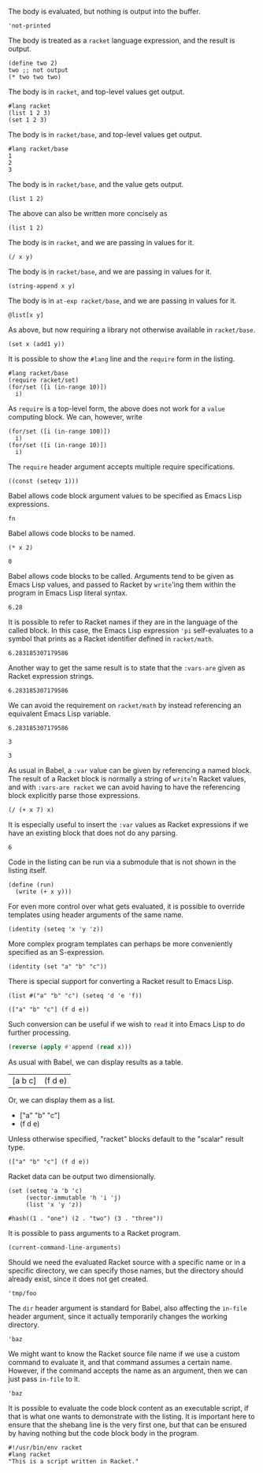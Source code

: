 The body is evaluated, but nothing is output into the buffer.
#+BEGIN_SRC racket :results output silent
  'not-printed
#+END_SRC

The body is treated as a =racket= language expression, and the result is output.
#+BEGIN_SRC racket :results value
  (define two 2)
  two ;; not output
  (* two two two)
#+END_SRC

#+RESULTS:
: 8

The body is in =racket=, and top-level values get output.
#+BEGIN_SRC racket :results output
  #lang racket
  (list 1 2 3)
  (set 1 2 3) 
#+END_SRC

#+RESULTS:
: '(1 2 3)
: (set 1 3 2)

The body is in =racket/base=, and top-level values get output.
#+BEGIN_SRC racket :results output
  #lang racket/base
  1
  2
  3
#+END_SRC

#+RESULTS:
: 1
: 2
: 3

The body is in =racket/base=, and the value gets output.
#+BEGIN_SRC racket :prologue "#lang racket/base"
  (list 1 2)
#+END_SRC

#+RESULTS:
: (1 2)

The above can also be written more concisely as
#+BEGIN_SRC racket :lang racket/base
  (list 1 2)
#+END_SRC

#+RESULTS:
: (1 2)

The body is in =racket=, and we are passing in values for it.
#+BEGIN_SRC racket :var x=5 :var y=6
  (/ x y)
#+END_SRC

#+RESULTS:
: 5/6

The body is in =racket/base=, and we are passing in values for it.
#+BEGIN_SRC racket :var x="5" :var y="6" :prologue "#lang racket/base"
  (string-append x y)
#+END_SRC

#+RESULTS:
: "56"

The body is in =at-exp racket/base=, and we are passing in values for it.
#+BEGIN_SRC racket :var x=''x :var y=''y :lang at-exp racket/base
  @list[x y]
#+END_SRC

#+RESULTS:
: (x y)

As above, but now requiring a library not otherwise available in =racket/base=.
#+BEGIN_SRC racket :var x=5 :var y=6 :prologue "#lang racket/base\n(require racket/set)"
  (set x (add1 y))
#+END_SRC

#+RESULTS:
: #<set: 5 7>

It is possible to show the =#lang= line and the =require= form in the listing.
#+BEGIN_SRC racket :results output
  #lang racket/base
  (require racket/set)
  (for/set ([i (in-range 10)])
    i)
#+END_SRC

#+RESULTS:
: (set 1 5 9 3 7 0 2 6 4 8)

As =require= is a top-level form, the above does not work for a =value= computing block. We can, however, write
#+BEGIN_SRC racket :results value :lang racket/base :require racket/set
  (for/set ([i (in-range 100)])
    i)
  (for/set ([i (in-range 10)])
    i)
#+END_SRC

#+RESULTS:
: #<set: 1 5 9 3 7 0 2 6 4 8>

The =require= header argument accepts multiple require specifications.
#+BEGIN_SRC racket :lang racket/base :require racket/function racket/set
  ((const (seteqv 1)))
#+END_SRC

#+RESULTS:
: #<seteqv: 1>

Babel allows code block argument values to be specified as Emacs Lisp expressions.
#+BEGIN_SRC racket :var fn=(file-name-nondirectory (buffer-file-name))
fn
#+END_SRC

#+RESULTS:
: "EXAMPLE.org"

Babel allows code blocks to be named.
#+NAME: double
#+BEGIN_SRC racket :var x=0
(* x 2)
#+END_SRC

#+RESULTS: double
: 0

Babel allows code blocks to be called. Arguments tend to be given as Emacs Lisp values, and passed to Racket by =write='ing them within the program in Emacs Lisp literal syntax.
#+CALL: double(x=3.14)

#+RESULTS:
: 6.28

It is possible to refer to Racket names if they are in the language of the called block. In this case, the Emacs Lisp expression ='pi= self-evaluates to a symbol that prints as a Racket identifier defined in =racket/math=.
#+CALL: double(x='pi)

#+RESULTS:
: 6.283185307179586

Another way to get the same result is to state that the =:vars-are= given as Racket expression strings.
#+CALL: double[:vars-are racket](x="pi")

#+RESULTS:
: 6.283185307179586

We can avoid the requirement on =racket/math= by instead referencing an equivalent Emacs Lisp variable.
#+CALL: double(x=(+ float-pi))

#+RESULTS:
: 6.283185307179586

#+NAME: some-x
#+BEGIN_SRC racket
3
#+END_SRC

#+RESULTS: some-x
: 3

As usual in Babel, a =:var= value can be given by referencing a named block. The result of a Racket block is normally a string of =write='n Racket values, and with =:vars-are racket= we can avoid having to have the referencing block explicitly parse those expressions.
#+BEGIN_SRC racket :var x=some-x :vars-are racket
(/ (+ x 7) x)
#+END_SRC

#+RESULTS:
: 10/3

It is especially useful to insert the =:var= values as Racket expressions if we have an existing block that does not do any parsing.
#+CALL: double[:vars-are racket](x=some-x)

#+RESULTS:
: 6

Code in the listing can be run via a submodule that is not shown in the listing itself.
#+HEADER: :epilogue "(module* main #f (run))"
#+BEGIN_SRC racket :results output :var x='5/6 :var y='6/7 :lang racket/base
  (define (run)
    (write (+ x y)))
#+END_SRC

#+RESULTS:
: 71/42

For even more control over what gets evaluated, it is possible to override templates using header arguments of the same name.
#+HEADER: :program '(lines "#lang racket/base" "(require racket/function racket/set)" :body)
#+BEGIN_SRC racket
  (identity (seteq 'x 'y 'z))
#+END_SRC

#+RESULTS:
: (seteq 'x 'y 'z)

More complex program templates can perhaps be more conveniently specified as an S-expression.
#+BEGIN_SRC racket :program '(sexp module m racket/base (require racket/function racket/set) (define (run) :body) (module+ main (run)))
  (identity (set "a" "b" "c"))
#+END_SRC

#+RESULTS:
: (set "b" "c" "a")

There is special support for converting a Racket result to Emacs Lisp.
#+NAME: some-data
#+BEGIN_SRC racket :results-as elisp
  (list #("a" "b" "c") (seteq 'd 'e 'f))
#+END_SRC

#+RESULTS: some-data
: (["a" "b" "c"] (f d e))

Such conversion can be useful if we wish to =read= it into Emacs Lisp to do further processing.
#+BEGIN_SRC emacs-lisp :var x=some-data :results scalar
  (reverse (apply #'append (read x)))
#+END_SRC

#+RESULTS:
: (e d f "c" "b" "a")

As usual with Babel, we can display results as a table.
#+CALL: some-data() :results table

#+RESULTS:
| [a b c] | (f d e) |

Or, we can display them as a list.
#+CALL: some-data() :results list

#+RESULTS:
- ["a" "b" "c"]
- (f d e)

Unless otherwise specified, "racket" blocks default to the "scalar" result type.
#+CALL: some-data()

#+RESULTS:
: (["a" "b" "c"] (f d e))

Racket data can be output two dimensionally.
#+BEGIN_SRC racket :results table
  (set (seteq 'a 'b 'c)
       (vector-immutable 'h 'i 'j)
       (list 'x 'y 'z))
#+END_SRC

#+RESULTS:
| h | i | j |
| x | y | z |
| b | c | a |

#+BEGIN_SRC racket :results table
  #hash((1 . "one") (2 . "two") (3 . "three"))
#+END_SRC

#+RESULTS:
| 1 | "one"   |
| 3 | "three" |
| 2 | "two"   |

It is possible to pass arguments to a Racket program.
#+BEGIN_SRC racket :cmdline a b c
  (current-command-line-arguments)
#+END_SRC

#+RESULTS:
: #("a" "b" "c")

Should we need the evaluated Racket source with a specific name or in a specific directory, we can specify those names, but the directory should already exist, since it does not get created.
#+BEGIN_SRC racket :in-file /tmp/foo/bar.rkt :eval no-export
'tmp/foo
#+END_SRC

#+RESULTS:
: tmp/foo

The =dir= header argument is standard for Babel, also affecting the =in-file= header argument, since it actually temporarily changes the working directory.
#+BEGIN_SRC racket :dir /tmp/foo :in-file bar.rkt :eval no-export
'baz
#+END_SRC

#+RESULTS:
: baz

We might want to know the Racket source file name if we use a custom command to evaluate it, and that command assumes a certain name. However, if the command accepts the name as an argument, then we can just pass =in-file= to it.
#+HEADER: :command '(spaced "strings" :in-file)
#+BEGIN_SRC racket
'baz
#+END_SRC

#+RESULTS:
: #lang racket
: (write (let ()
: 'baz))

It is possible to evaluate the code block content as an executable script, if that is what one wants to demonstrate with the listing. It is important here to ensure that the shebang line is the very first one, but that can be ensured by having nothing but the code block body in the program.
#+HEADER: :command '(spaced "chmod" "u+x" :in-file "&&" :in-file)
#+BEGIN_SRC racket :results output :program ':body
#!/usr/bin/env racket
#lang racket
"This is a script written in Racket."
#+END_SRC

#+RESULTS:
: "This is a script written in Racket."
